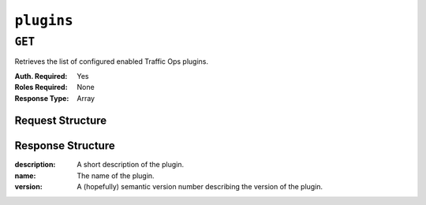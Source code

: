 ..
..
.. Licensed under the Apache License, Version 2.0 (the "License");
.. you may not use this file except in compliance with the License.
.. You may obtain a copy of the License at
..
..     http://www.apache.org/licenses/LICENSE-2.0
..
.. Unless required by applicable law or agreed to in writing, software
.. distributed under the License is distributed on an "AS IS" BASIS,
.. WITHOUT WARRANTIES OR CONDITIONS OF ANY KIND, either express or implied.
.. See the License for the specific language governing permissions and
.. limitations under the License.
..

.. _to-api-plugins:

***********
``plugins``
***********
.. seealso:: :ref:`to_go_plugins`

``GET``
=======
Retrieves the list of configured enabled Traffic Ops plugins.

:Auth. Required: Yes
:Roles Required: None
:Response Type:  Array

Request Structure
-----------------
.. code-block:: http
	:caption: Request Example

	GET /api/5.0/plugins HTTP/1.1
	Host: trafficops.infra.ciab.test
	User-Agent: curl/7.47.0
	Accept: */*
	Cookie: mojolicious=...

Response Structure
------------------
:description: A short description of the plugin.
:name:        The name of the plugin.
:version:     A (hopefully) semantic version number describing the version of the plugin.

.. code-block:: http
	:caption: Response Example

	HTTP/1.1 200 OK
	Access-Control-Allow-Credentials: true
	Access-Control-Allow-Headers: Origin, X-Requested-With, Content-Type, Accept
	Access-Control-Allow-Methods: POST,GET,OPTIONS,PUT,DELETE
	Access-Control-Allow-Origin: *
	Cache-Control: no-cache, no-store, max-age=0, must-revalidate
	Content-Type: application/json
	Date: Tue, 11 Dec 2018 20:51:48 GMT
	X-Server-Name: traffic_ops_golang/
	Set-Cookie: mojolicious=...; Path=/; Expires=Mon, 18 Nov 2019 17:40:54 GMT; Max-Age=3600; HttpOnly
	Vary: Accept-Encoding
	Whole-Content-Sha512: n73jg9XR4V5Cwqq56Rf3wuIi99k3mM5u2NAjcZ/gQBu8jvAFymDlnZqKeJ+wTll1vjIsHpXCOVXV7+5UGakLgA==
	Transfer-Encoding: chunked

	{ "response": [
		{
			"name": "helloworld",
			"version": "1.0.0",
			"description": "configuration plugin to run at startup"
		}
	]}
